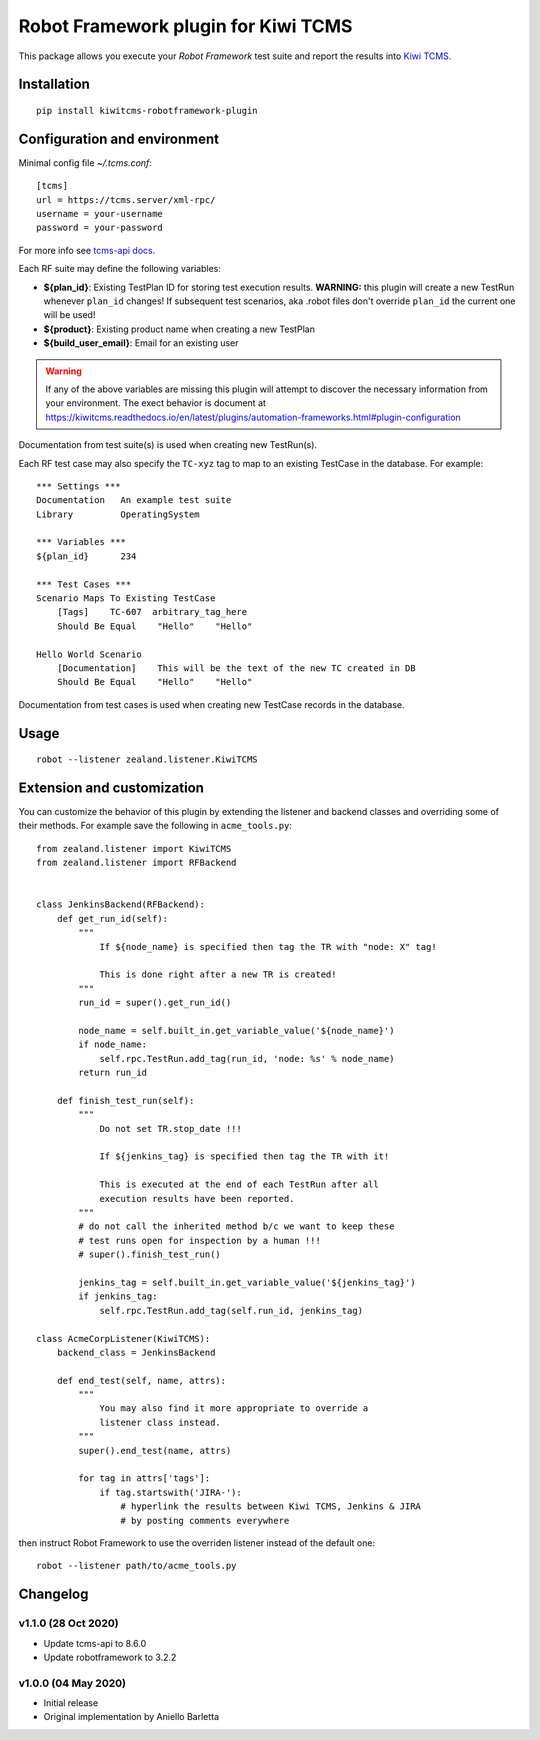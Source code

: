 Robot Framework plugin for Kiwi TCMS
====================================

.. image:: https://img.shields.io/pypi/v/kiwitcms-robotframework-plugin.svg
    :target: https://pypi.org/project/kiwitcms-robotframework-plugin
    :alt: PyPI version

.. image:: https://pyup.io/repos/github/kiwitcms/robotframework-plugin/shield.svg
    :target: https://pyup.io/repos/github/kiwitcms/robotframework-plugin/
    :alt: Python updates

.. image:: https://img.shields.io/badge/kiwi%20tcms-results-9ab451.svg
    :target: https://tcms.kiwitcms.org/plan/290/
    :alt: TP for kiwitcms/robotframework-plugin (master)

.. image:: https://tidelift.com/badges/package/pypi/kiwitcms-robotframework-plugin
    :target: https://tidelift.com/subscription/pkg/pypi-kiwitcms-robotframework-plugin?utm_source=pypi-kiwitcms-robotframework-plugin&utm_medium=github&utm_campaign=readme
    :alt: Tidelift

.. image:: https://img.shields.io/twitter/follow/KiwiTCMS.svg
    :target: https://twitter.com/KiwiTCMS
    :alt: Kiwi TCMS on Twitter

This package allows you execute your *Robot Framework* test suite and report the
results into `Kiwi TCMS <http://kiwitcms.org>`_.

Installation
------------

::

    pip install kiwitcms-robotframework-plugin


Configuration and environment
-----------------------------

Minimal config file `~/.tcms.conf`::

    [tcms]
    url = https://tcms.server/xml-rpc/
    username = your-username
    password = your-password


For more info see `tcms-api docs <https://tcms-api.readthedocs.io>`_.

Each RF suite may define the following variables:

- **${plan_id}**: Existing TestPlan ID for storing test execution results.
  **WARNING:** this plugin will create a new TestRun whenever ``plan_id``
  changes! If subsequent test scenarios, aka .robot files don't override
  ``plan_id`` the current one will be used!
- **${product}**: Existing product name when creating a new TestPlan
- **${build_user_email}**: Email for an existing user

.. warning::

    If any of the above variables are missing this plugin will attempt to
    discover the necessary information from your environment. The exect
    behavior is document at
    https://kiwitcms.readthedocs.io/en/latest/plugins/automation-frameworks.html#plugin-configuration

Documentation from test suite(s) is used when creating new TestRun(s).

Each RF test case may also specify the ``TC-xyz`` tag to map to an existing
TestCase in the database. For example::

    *** Settings ***
    Documentation   An example test suite
    Library         OperatingSystem

    *** Variables ***
    ${plan_id}      234

    *** Test Cases ***
    Scenario Maps To Existing TestCase
        [Tags]    TC-607  arbitrary_tag_here
        Should Be Equal    "Hello"    "Hello"

    Hello World Scenario
        [Documentation]    This will be the text of the new TC created in DB
        Should Be Equal    "Hello"    "Hello"

Documentation from test cases is used when creating new TestCase records in
the database.


Usage
-----

::

    robot --listener zealand.listener.KiwiTCMS


Extension and customization
---------------------------

You can customize the behavior of this plugin by extending the listener and
backend classes and overriding some of their methods. For example
save the following in ``acme_tools.py``::

    from zealand.listener import KiwiTCMS
    from zealand.listener import RFBackend


    class JenkinsBackend(RFBackend):
        def get_run_id(self):
            """
                If ${node_name} is specified then tag the TR with "node: X" tag!

                This is done right after a new TR is created!
            """
            run_id = super().get_run_id()

            node_name = self.built_in.get_variable_value('${node_name}')
            if node_name:
                self.rpc.TestRun.add_tag(run_id, 'node: %s' % node_name)
            return run_id

        def finish_test_run(self):
            """
                Do not set TR.stop_date !!!

                If ${jenkins_tag} is specified then tag the TR with it!

                This is executed at the end of each TestRun after all
                execution results have been reported.
            """
            # do not call the inherited method b/c we want to keep these
            # test runs open for inspection by a human !!!
            # super().finish_test_run()

            jenkins_tag = self.built_in.get_variable_value('${jenkins_tag}')
            if jenkins_tag:
                self.rpc.TestRun.add_tag(self.run_id, jenkins_tag)

    class AcmeCorpListener(KiwiTCMS):
        backend_class = JenkinsBackend

        def end_test(self, name, attrs):
            """
                You may also find it more appropriate to override a
                listener class instead.
            """
            super().end_test(name, attrs)

            for tag in attrs['tags']:
                if tag.startswith('JIRA-'):
                    # hyperlink the results between Kiwi TCMS, Jenkins & JIRA
                    # by posting comments everywhere

then instruct Robot Framework to use the overriden listener instead of the
default one::

    robot --listener path/to/acme_tools.py


Changelog
---------


v1.1.0 (28 Oct 2020)
~~~~~~~~~~~~~~~~~~~~

- Update tcms-api to 8.6.0
- Update robotframework to 3.2.2


v1.0.0 (04 May 2020)
~~~~~~~~~~~~~~~~~~~~

- Initial release
- Original implementation by Aniello Barletta
